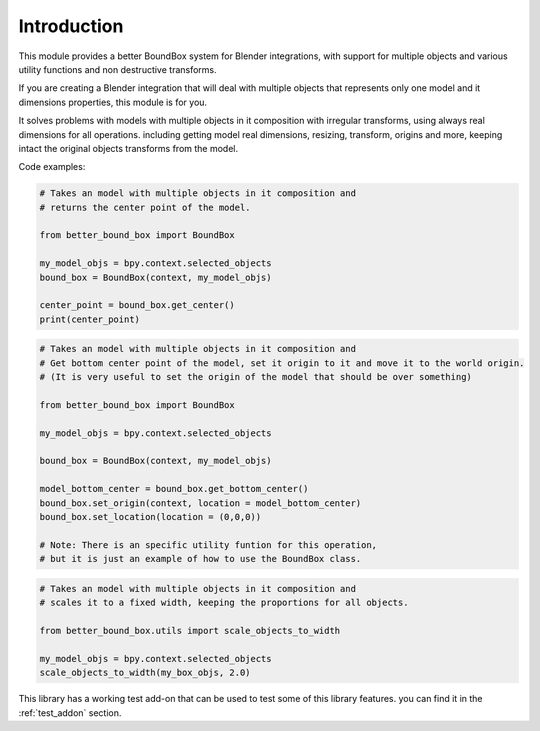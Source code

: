 .. _introduction:

************
Introduction
************

This module provides a better BoundBox system for Blender integrations, 
with support for multiple objects and various utility functions and non destructive transforms.

If you are creating a Blender integration that will deal with 
multiple objects that represents only one model and it dimensions properties, 
this module is for you.

It solves problems with models with multiple objects in it composition with irregular transforms,
using always real dimensions for all operations. including getting model real dimensions, resizing,
transform, origins and more, keeping intact the original objects transforms from the model.

Code examples:

.. code-block:: python

    # Takes an model with multiple objects in it composition and
    # returns the center point of the model.

    from better_bound_box import BoundBox

    my_model_objs = bpy.context.selected_objects
    bound_box = BoundBox(context, my_model_objs)

    center_point = bound_box.get_center()
    print(center_point)

.. code-block:: python

    # Takes an model with multiple objects in it composition and
    # Get bottom center point of the model, set it origin to it and move it to the world origin.
    # (It is very useful to set the origin of the model that should be over something)
    
    from better_bound_box import BoundBox

    my_model_objs = bpy.context.selected_objects

    bound_box = BoundBox(context, my_model_objs)

    model_bottom_center = bound_box.get_bottom_center()
    bound_box.set_origin(context, location = model_bottom_center)
    bound_box.set_location(location = (0,0,0))

    # Note: There is an specific utility funtion for this operation,
    # but it is just an example of how to use the BoundBox class.

.. code-block:: python

    # Takes an model with multiple objects in it composition and
    # scales it to a fixed width, keeping the proportions for all objects.

    from better_bound_box.utils import scale_objects_to_width

    my_model_objs = bpy.context.selected_objects
    scale_objects_to_width(my_box_objs, 2.0)

This library has a working test add-on that can be used to test some of this library features.
you can find it in the :ref:`test_addon` section.





